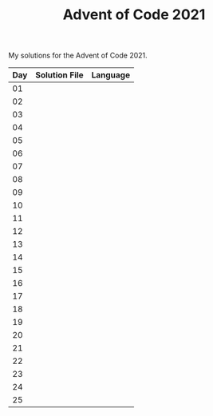 #+TITLE: Advent of Code 2021

My solutions for the Advent of Code 2021.

| Day | Solution File | Language |
|-----+---------------+----------|
|  01 |               |          |
|  02 |               |          |
|  03 |               |          |
|  04 |               |          |
|  05 |               |          |
|  06 |               |          |
|  07 |               |          |
|  08 |               |          |
|  09 |               |          |
|  10 |               |          |
|  11 |               |          |
|  12 |               |          |
|  13 |               |          |
|  14 |               |          |
|  15 |               |          |
|  16 |               |          |
|  17 |               |          |
|  18 |               |          |
|  19 |               |          |
|  20 |               |          |
|  21 |               |          |
|  22 |               |          |
|  23 |               |          |
|  24 |               |          |
|  25 |               |          |
